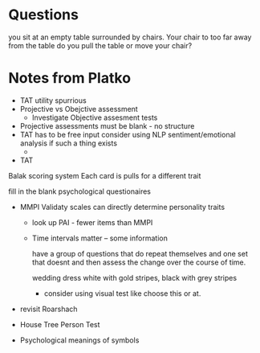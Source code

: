 * Questions 
you sit at an empty table surrounded by chairs. Your chair to too far away from the table do you pull the table or move your chair?

* Notes from Platko
- TAT utility spurrious
- Projective vs Obejctive assessment
  - Investigate Objective assesment tests
- Projective assessments must be blank - no structure
- TAT has to be free input consider using NLP sentiment/emotional analysis if such a thing exists
  - 

- TAT
Balak scoring system
Each card is pulls for a different trait

fill in the blank psychological questionaires

- MMPI Validaty scales can directly determine personality traits
  - look up PAI - fewer items than MMPI
  - Time intervals matter -- some information 

    have a group of questions that do repeat themselves and one set that doesnt
    and then assess the change over the course of time. 

    wedding dress white with gold stripes, black with grey stripes
    - consider using visual test like choose this or at.

- revisit Roarshach
- House Tree Person Test

- Psychological meanings of symbols

